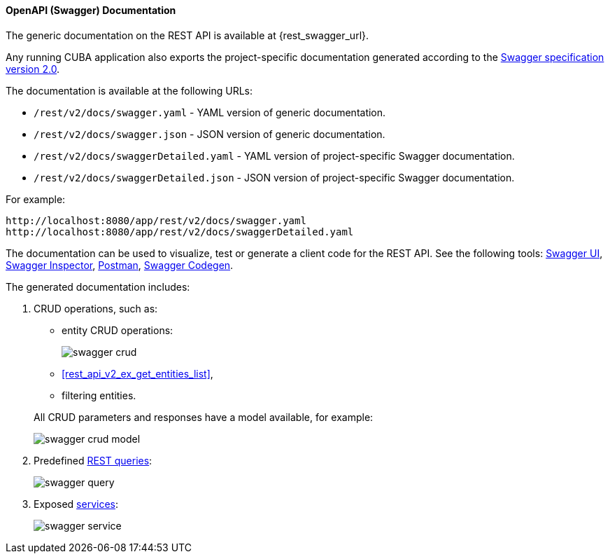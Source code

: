 :sourcesdir: ../../../../source

[[rest_swagger]]
==== OpenAPI (Swagger) Documentation

The generic documentation on the REST API is available at {rest_swagger_url}.

Any running CUBA application also exports the project-specific documentation generated according to the https://swagger.io/docs/specification/2-0/basic-structure/[Swagger specification version 2.0].

The documentation is available at the following URLs:

* `/rest/v2/docs/swagger.yaml` - YAML version of generic documentation.
* `/rest/v2/docs/swagger.json` - JSON version of generic documentation.
* `/rest/v2/docs/swaggerDetailed.yaml` - YAML version of project-specific Swagger documentation.
* `/rest/v2/docs/swaggerDetailed.json` - JSON version of project-specific Swagger documentation.

For example:

[source, plain]
----
http://localhost:8080/app/rest/v2/docs/swagger.yaml
http://localhost:8080/app/rest/v2/docs/swaggerDetailed.yaml
----

The documentation can be used to visualize, test or generate a client code for the REST API. See the following tools: https://swagger.io/swagger-ui/[Swagger UI], https://swagger.io/swagger-inspector/[Swagger Inspector], https://www.getpostman.com/[Postman], https://swagger.io/swagger-codegen/[Swagger Codegen].

The generated documentation includes:

. CRUD operations, such as:
+
--
** entity CRUD operations:
+
image::swagger_crud.png[align="center"]

** <<rest_api_v2_ex_get_entities_list,>>,

** filtering entities.

All CRUD parameters and responses have a model available, for example:

image::swagger_crud_model.png[align="center"]

--

. Predefined <<rest_api_v2_queries_config,REST queries>>:
+
image::swagger_query.png[align="center"]

. Exposed <<rest_api_v2_services_config,services>>:
+
image::swagger_service.png[align="center"]

